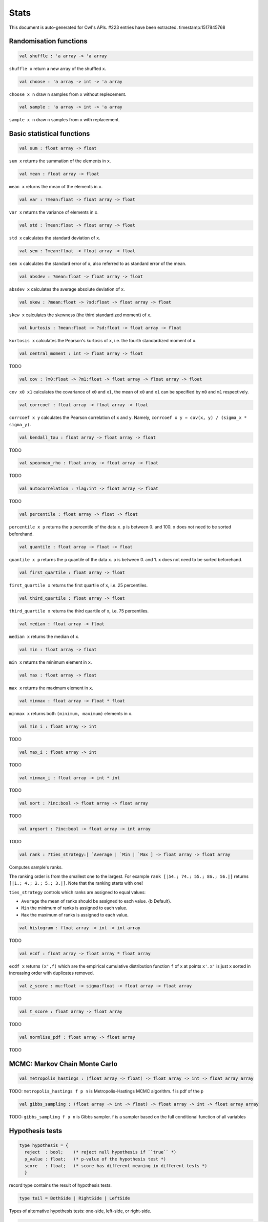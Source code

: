 Stats
===============================================================================

This document is auto-generated for Owl's APIs.
#223 entries have been extracted.
timestamp:1517845768

Randomisation functions
-------------------------------------------------------------------------------



.. code-block:: ocaml

  val shuffle : 'a array -> 'a array

``shuffle x`` return a new array of the shuffled ``x``.



.. code-block:: ocaml

  val choose : 'a array -> int -> 'a array

``choose x n`` draw ``n`` samples from ``x`` without replecement.



.. code-block:: ocaml

  val sample : 'a array -> int -> 'a array

``sample x n`` draw ``n`` samples from ``x`` with replacement.



Basic statistical functions
-------------------------------------------------------------------------------



.. code-block:: ocaml

  val sum : float array -> float

``sum x`` returns the summation of the elements in ``x``.



.. code-block:: ocaml

  val mean : float array -> float

``mean x`` returns the mean of the elements in ``x``.



.. code-block:: ocaml

  val var : ?mean:float -> float array -> float

``var x`` returns the variance of elements in ``x``.



.. code-block:: ocaml

  val std : ?mean:float -> float array -> float

``std x`` calculates the standard deviation of ``x``.



.. code-block:: ocaml

  val sem : ?mean:float -> float array -> float

``sem x`` calculates the standard error of ``x``, also referred to as standard
error of the mean.



.. code-block:: ocaml

  val absdev : ?mean:float -> float array -> float

``absdev x`` calculates the average absolute deviation of ``x``.



.. code-block:: ocaml

  val skew : ?mean:float -> ?sd:float -> float array -> float

``skew x`` calculates the skewness (the third standardized moment) of ``x``.



.. code-block:: ocaml

  val kurtosis : ?mean:float -> ?sd:float -> float array -> float

``kurtosis x`` calculates the Pearson's kurtosis of ``x``, i.e. the fourth
standardized moment of ``x``.



.. code-block:: ocaml

  val central_moment : int -> float array -> float

TODO



.. code-block:: ocaml

  val cov : ?m0:float -> ?m1:float -> float array -> float array -> float

``cov x0 x1`` calculates the covariance of ``x0`` and ``x1``, the mean of ``x0``
and ``x1`` can be specified by ``m0`` and ``m1`` respectively.



.. code-block:: ocaml

  val corrcoef : float array -> float array -> float

``corrcoef x y`` calculates the Pearson correlation of ``x`` and ``y``. Namely,
``corrcoef x y = cov(x, y) / (sigma_x * sigma_y)``.



.. code-block:: ocaml

  val kendall_tau : float array -> float array -> float

TODO



.. code-block:: ocaml

  val spearman_rho : float array -> float array -> float

TODO



.. code-block:: ocaml

  val autocorrelation : ?lag:int -> float array -> float

TODO



.. code-block:: ocaml

  val percentile : float array -> float -> float

``percentile x p`` returns the ``p`` percentile of the data ``x``. ``p`` is between
0. and 100. ``x`` does not need to be sorted beforehand.



.. code-block:: ocaml

  val quantile : float array -> float -> float

``quantile x p`` returns the ``p`` quantile of the data ``x``. ``p`` is between
0. and 1. ``x`` does not need to be sorted beforehand.



.. code-block:: ocaml

  val first_quartile : float array -> float

``first_quartile x`` returns the first quartile of ``x``, i.e. 25 percentiles.



.. code-block:: ocaml

  val third_quartile : float array -> float

``third_quartile x`` returns the third quartile of ``x``, i.e. 75 percentiles.



.. code-block:: ocaml

  val median : float array -> float

``median x`` returns the median of ``x``.



.. code-block:: ocaml

  val min : float array -> float

``min x`` returns the minimum element in ``x``.



.. code-block:: ocaml

  val max : float array -> float

``max x`` returns the maximum element in ``x``.



.. code-block:: ocaml

  val minmax : float array -> float * float

``minmax x`` returns both ``(minimum, maximum)`` elements in ``x``.



.. code-block:: ocaml

  val min_i : float array -> int

TODO



.. code-block:: ocaml

  val max_i : float array -> int

TODO



.. code-block:: ocaml

  val minmax_i : float array -> int * int

TODO



.. code-block:: ocaml

  val sort : ?inc:bool -> float array -> float array

TODO



.. code-block:: ocaml

  val argsort : ?inc:bool -> float array -> int array

TODO



.. code-block:: ocaml

  val rank : ?ties_strategy:[ `Average | `Min | `Max ] -> float array -> float array

Computes sample's ranks.

The ranking order is from the smallest one to the largest. For example
``rank [|54.; 74.; 55.; 86.; 56.|]`` returns ``[|1.; 4.; 2.; 5.; 3.|]``.
Note that the ranking starts with one!

``ties_strategy`` controls which ranks are assigned to equal values:

- ``Average`` the mean of ranks should be assigned to each value.
  {b Default}.
- ``Min`` the minimum of ranks is assigned to each value.
- ``Max`` the maximum of ranks is assigned to each value.



.. code-block:: ocaml

  val histogram : float array -> int -> int array

TODO



.. code-block:: ocaml

  val ecdf : float array -> float array * float array

``ecdf x`` returns ``(x',f)`` which are the empirical cumulative distribution
function ``f`` of ``x`` at points ``x'``. ``x'`` is just ``x`` sorted in increasing
order with duplicates removed.



.. code-block:: ocaml

  val z_score : mu:float -> sigma:float -> float array -> float array

TODO



.. code-block:: ocaml

  val t_score : float array -> float array

TODO



.. code-block:: ocaml

  val normlise_pdf : float array -> float array

TODO



MCMC: Markov Chain Monte Carlo
-------------------------------------------------------------------------------



.. code-block:: ocaml

  val metropolis_hastings : (float array -> float) -> float array -> int -> float array array

TODO: ``metropolis_hastings f p n`` is Metropolis-Hastings MCMC algorithm.
f is pdf of the p



.. code-block:: ocaml

  val gibbs_sampling : (float array -> int -> float) -> float array -> int -> float array array

TODO: ``gibbs_sampling f p n`` is Gibbs sampler. f is a sampler based on the full
conditional function of all variables



Hypothesis tests
-------------------------------------------------------------------------------



.. code-block:: ocaml

  type hypothesis = {
    reject  : bool;    (* reject null hypothesis if ``true`` *)
    p_value : float;   (* p-value of the hypothesis test *)
    score   : float;   (* score has different meaning in different tests *)
    }
    

record type contains the result of hypothesis tests.



.. code-block:: ocaml

  type tail = BothSide | RightSide | LeftSide
    

Types of alternative hypothesis tests: one-side, left-side, or right-side.



.. code-block:: ocaml

  val z_test : mu:float -> sigma:float -> ?alpha:float -> ?side:tail -> float array -> hypothesis

``z_test ~mu ~sigma ~alpha ~side x`` returns a test decision for the null
hypothesis that the data ``x`` comes from a normal distribution with mean ``mu``
and a standard deviation ``sigma``, using the z-test of ``alpha`` significance
level. The alternative hypothesis is that the mean is not ``mu``.

The result ``(h,p,z)`` : ``h`` is ``true`` if the test rejects the null hypothesis at
the ``alpha`` significance level, and ``false`` otherwise. ``p`` is the p-value and
``z`` is the z-score.



.. code-block:: ocaml

  val t_test : mu:float -> ?alpha:float -> ?side:tail -> float array -> hypothesis

``t_test ~mu ~alpha ~side x`` returns a test decision of one-sample t-test
which is a parametric test of the location parameter when the population
standard deviation is unknown. ``mu`` is population mean, ``alpha`` is the
significance level.



.. code-block:: ocaml

  val t_test_paired : ?alpha:float -> ?side:tail -> float array -> float array -> hypothesis

``t_test_paired ~alpha ~side x y`` returns a test decision for the null
hypothesis that the data in ``x – y`` comes from a normal distribution with
mean equal to zero and unknown variance, using the paired-sample t-test.



.. code-block:: ocaml

  val t_test_unpaired : ?alpha:float -> ?side:tail -> ?equal_var:bool -> float array -> float array -> hypothesis

``t_test_unpaired ~alpha ~side ~equal_var x y`` returns a test decision for
the null hypothesis that the data in vectors ``x`` and ``y`` comes from
independent random samples from normal distributions with equal means and
equal but unknown variances, using the two-sample t-test. The alternative
hypothesis is that the data in ``x`` and ``y`` comes from populations with
unequal means.

``equal_var`` indicates whether two samples have the same variance. If the
two variances are not the same, the test is referred to as Welche's t-test.



.. code-block:: ocaml

  val ks_test : ?alpha:float -> float array -> (float -> float) -> hypothesis

``ks_test ~alpha x f`` returns a test decision for the null
 hypothesis that the data in vector ``x`` comes from independent
 random samples of the distribution with CDF f. The alternative
 hypothesis is that the data in ``x`` comes from a different
 distribution.

 The result ``(h,p,d)`` : ``h`` is ``true`` if the test rejects the null
 hypothesis at the ``alpha`` significance level, and ``false``
 otherwise. ``p`` is the p-value and ``d`` is the Kolmogorov-Smirnov
 test statistic.



.. code-block:: ocaml

  val ks2_test : ?alpha:float -> float array -> float array -> hypothesis

``ks2_test ~alpha x y`` returns a test decision for the null
hypothesis that the data in vectors ``x`` and ``y`` come from
independent random samples of the same distribution. The
alternative hypothesis is that the data in ``x`` and ``y`` are sampled
from different distributions.

The result ``(h,p,d)``: ``h`` is ``true`` if the test rejects the null
hypothesis at the ``alpha`` significance level, and ``false``
otherwise. ``p`` is the p-value and ``d`` is the Kolmogorov-Smirnov
test statistic.



.. code-block:: ocaml

  val var_test : ?alpha:float -> ?side:tail -> variance:float -> float array -> hypothesis

``var_test ~alpha ~side ~variance x`` returns a test decision for the null
hypothesis that the data in ``x`` comes from a normal distribution with input
``variance``, using the chi-square variance test. The alternative hypothesis
is that ``x`` comes from a normal distribution with a different variance.



.. code-block:: ocaml

  val jb_test : ?alpha:float -> float array -> hypothesis

``jb_test ~alpha x`` returns a test decision for the null hypothesis that the
data ``x`` comes from a normal distribution with an unknown mean and variance,
using the Jarque-Bera test.



.. code-block:: ocaml

  val fisher_test : ?alpha:float -> ?side:tail -> int -> int -> int -> int -> hypothesis

``fisher_test ~alpha ~side a b c d`` fisher's exact test for contingency table
| ``a``, ``b`` |
| ``c``, ``d`` |

The result ``(h,p,z)`` : ``h`` is ``true`` if the test rejects the null hypothesis at
the ``alpha`` significance level, and ``false`` otherwise. ``p`` is the p-value and
``z`` is prior odds ratio.



.. code-block:: ocaml

  val runs_test : ?alpha:float -> ?side:tail -> ?v:float -> float array -> hypothesis

``runs_test ~alpha ~v x`` returns a test decision for the null hypothesis that
the data ``x`` comes in random order, against the alternative that they do not,
by runnign Wald–Wolfowitz runs test. The test is based on the number of runs
of consecutive values above or below the mean of ``x``. ``~v`` is the reference
value, the default value is the median of ``x``.



.. code-block:: ocaml

  val mannwhitneyu : ?alpha:float -> ?side:tail -> float array -> float array -> hypothesis

``mannwhitneyu ~alpha ~side x y`` Computes the Mann-Whitney rank test on
samples x and y. If length of each sample less than 10 and no ties, then
using exact test (see paper Ying Kuen Cheung and Jerome H. Klotz (1997)
The Mann Whitney Wilcoxon distribution using linked list
Statistica Sinica 7 805-813), else usning asymptotic normal distribution.



.. code-block:: ocaml

  val wilcoxon : ?alpha:float -> ?side:tail -> float array -> float array -> hypothesis

TODO



Discrete random variables
-------------------------------------------------------------------------------



.. code-block:: ocaml

  val uniform_int_rvs : a:int -> b:int -> int

TODO



.. code-block:: ocaml

  val hypergeometric_rvs : good:int -> bad:int -> sample:int -> int

TODO



.. code-block:: ocaml

  val hypergeometric_pdf : int -> good:int -> bad:int -> sample:int -> float

TODO



.. code-block:: ocaml

  val hypergeometric_logpdf : int -> good:int -> bad:int -> sample:int -> float

TODO



Continuous random variables
-------------------------------------------------------------------------------



.. code-block:: ocaml

  val std_uniform_rvs : unit -> float

TODO



.. code-block:: ocaml

  val uniform_rvs : a:float -> b:float -> float

TODO



.. code-block:: ocaml

  val uniform_pdf : float -> a:float -> b:float -> float

TODO



.. code-block:: ocaml

  val uniform_logpdf : float -> a:float -> b:float -> float

TODO



.. code-block:: ocaml

  val uniform_cdf : float -> a:float -> b:float -> float

TODO



.. code-block:: ocaml

  val uniform_logcdf : float -> a:float -> b:float -> float

TODO



.. code-block:: ocaml

  val uniform_ppf : float -> a:float -> b:float -> float

TODO



.. code-block:: ocaml

  val uniform_sf : float -> a:float -> b:float -> float

TODO



.. code-block:: ocaml

  val uniform_logsf : float -> a:float -> b:float -> float

TODO



.. code-block:: ocaml

  val uniform_isf : float -> a:float -> b:float -> float

TODO



.. code-block:: ocaml

  val exponential_rvs : lambda:float -> float

TODO



.. code-block:: ocaml

  val exponential_pdf : float -> lambda:float -> float

TODO



.. code-block:: ocaml

  val exponential_logpdf : float -> lambda:float -> float

TODO



.. code-block:: ocaml

  val exponential_cdf : float -> lambda:float -> float

TODO



.. code-block:: ocaml

  val exponential_logcdf : float -> lambda:float -> float

TODO



.. code-block:: ocaml

  val exponential_ppf : float -> lambda:float -> float

TODO



.. code-block:: ocaml

  val exponential_sf : float -> lambda:float -> float

TODO



.. code-block:: ocaml

  val exponential_logsf : float -> lambda:float -> float

TODO



.. code-block:: ocaml

  val exponential_isf : float -> lambda:float -> float

TODO



.. code-block:: ocaml

  val gaussian_rvs : mu:float -> sigma:float -> float

TODO



.. code-block:: ocaml

  val gaussian_pdf : float -> mu:float -> sigma:float -> float

TODO



.. code-block:: ocaml

  val gaussian_logpdf : float -> mu:float -> sigma:float -> float

TODO



.. code-block:: ocaml

  val gaussian_cdf : float -> mu:float -> sigma:float -> float

TODO



.. code-block:: ocaml

  val gaussian_logcdf : float -> mu:float -> sigma:float -> float

TODO



.. code-block:: ocaml

  val gaussian_ppf : float -> mu:float -> sigma:float -> float

TODO



.. code-block:: ocaml

  val gaussian_sf : float -> mu:float -> sigma:float -> float

TODO



.. code-block:: ocaml

  val gaussian_logsf : float -> mu:float -> sigma:float -> float

TODO



.. code-block:: ocaml

  val gaussian_isf : float -> mu:float -> sigma:float -> float

TODO



.. code-block:: ocaml

  val gamma_rvs : shape:float -> scale:float -> float

TODO



.. code-block:: ocaml

  val gamma_pdf : float -> shape:float -> scale:float -> float

TODO



.. code-block:: ocaml

  val gamma_logpdf : float -> shape:float -> scale:float -> float

TODO



.. code-block:: ocaml

  val gamma_cdf : float -> shape:float -> scale:float -> float

TODO



.. code-block:: ocaml

  val gamma_logcdf : float -> shape:float -> scale:float -> float

TODO



.. code-block:: ocaml

  val gamma_ppf : float -> shape:float -> scale:float -> float

TODO



.. code-block:: ocaml

  val gamma_sf : float -> shape:float -> scale:float -> float

TODO



.. code-block:: ocaml

  val gamma_logsf : float -> shape:float -> scale:float -> float

TODO



.. code-block:: ocaml

  val gamma_isf : float -> shape:float -> scale:float -> float

TODO



.. code-block:: ocaml

  val beta_rvs : a:float -> b:float -> float

TODO



.. code-block:: ocaml

  val beta_pdf : float -> a:float -> b:float -> float

TODO



.. code-block:: ocaml

  val beta_logpdf : float -> a:float -> b:float -> float

TODO



.. code-block:: ocaml

  val beta_cdf : float -> a:float -> b:float -> float

TODO



.. code-block:: ocaml

  val beta_logcdf : float -> a:float -> b:float -> float

TODO



.. code-block:: ocaml

  val beta_ppf : float -> a:float -> b:float -> float

TODO



.. code-block:: ocaml

  val beta_sf : float -> a:float -> b:float -> float

TODO



.. code-block:: ocaml

  val beta_logsf : float -> a:float -> b:float -> float

TODO



.. code-block:: ocaml

  val beta_isf : float -> a:float -> b:float -> float

TODO



.. code-block:: ocaml

  val chi2_rvs : df:float -> float

TODO



.. code-block:: ocaml

  val chi2_pdf : float -> df:float -> float

TODO



.. code-block:: ocaml

  val chi2_logpdf : float -> df:float -> float

TODO



.. code-block:: ocaml

  val chi2_cdf : float -> df:float -> float

TODO



.. code-block:: ocaml

  val chi2_logcdf : float -> df:float -> float

TODO



.. code-block:: ocaml

  val chi2_ppf : float -> df:float -> float

TODO



.. code-block:: ocaml

  val chi2_sf : float -> df:float -> float

TODO



.. code-block:: ocaml

  val chi2_logsf : float -> df:float -> float

TODO



.. code-block:: ocaml

  val chi2_isf : float -> df:float -> float

TODO



.. code-block:: ocaml

  val f_rvs : dfnum:float -> dfden:float -> float

TODO



.. code-block:: ocaml

  val f_pdf : float -> dfnum:float -> dfden:float -> float

TODO



.. code-block:: ocaml

  val f_logpdf : float -> dfnum:float -> dfden:float -> float

TODO



.. code-block:: ocaml

  val f_cdf : float -> dfnum:float -> dfden:float -> float

TODO



.. code-block:: ocaml

  val f_logcdf : float -> dfnum:float -> dfden:float -> float

TODO



.. code-block:: ocaml

  val f_ppf : float -> dfnum:float -> dfden:float -> float

TODO



.. code-block:: ocaml

  val f_sf : float -> dfnum:float -> dfden:float -> float

TODO



.. code-block:: ocaml

  val f_logsf : float -> dfnum:float -> dfden:float -> float

TODO



.. code-block:: ocaml

  val f_isf : float -> dfnum:float -> dfden:float -> float

TODO



.. code-block:: ocaml

  val cauchy_rvs : loc:float -> scale:float -> float

TODO



.. code-block:: ocaml

  val cauchy_pdf : float -> loc:float -> scale:float -> float

TODO



.. code-block:: ocaml

  val cauchy_logpdf : float -> loc:float -> scale:float -> float

TODO



.. code-block:: ocaml

  val cauchy_cdf : float -> loc:float -> scale:float -> float

TODO



.. code-block:: ocaml

  val cauchy_logcdf : float -> loc:float -> scale:float -> float

TODO



.. code-block:: ocaml

  val cauchy_ppf : float -> loc:float -> scale:float -> float

TODO



.. code-block:: ocaml

  val cauchy_sf : float -> loc:float -> scale:float -> float

TODO



.. code-block:: ocaml

  val cauchy_logsf : float -> loc:float -> scale:float -> float

TODO



.. code-block:: ocaml

  val cauchy_isf : float -> loc:float -> scale:float -> float

TODO



.. code-block:: ocaml

  val t_rvs : df:float -> loc:float -> scale:float -> float

TODO



.. code-block:: ocaml

  val t_pdf : float -> df:float -> loc:float -> scale:float -> float

TODO



.. code-block:: ocaml

  val t_logpdf : float -> df:float -> loc:float -> scale:float -> float

TODO



.. code-block:: ocaml

  val t_cdf : float -> df:float -> loc:float -> scale:float -> float

TODO



.. code-block:: ocaml

  val t_logcdf : float -> df:float -> loc:float -> scale:float -> float

TODO



.. code-block:: ocaml

  val t_ppf : float -> df:float -> loc:float -> scale:float -> float

TODO



.. code-block:: ocaml

  val t_sf : float -> df:float -> loc:float -> scale:float -> float

TODO



.. code-block:: ocaml

  val t_logsf : float -> df:float -> loc:float -> scale:float -> float

TODO



.. code-block:: ocaml

  val t_isf : float -> df:float -> loc:float -> scale:float -> float

TODO



.. code-block:: ocaml

  val vonmises_rvs : mu:float -> kappa:float -> float

TODO



.. code-block:: ocaml

  val vonmises_pdf : float -> mu:float -> kappa:float -> float

TODO



.. code-block:: ocaml

  val vonmises_logpdf : float -> mu:float -> kappa:float -> float

TODO



.. code-block:: ocaml

  val vonmises_cdf : float -> mu:float -> kappa:float -> float

TODO



.. code-block:: ocaml

  val vonmises_logcdf : float -> mu:float -> kappa:float -> float

TODO



.. code-block:: ocaml

  val vonmises_sf : float -> mu:float -> kappa:float -> float

TODO



.. code-block:: ocaml

  val vonmises_logsf : float -> mu:float -> kappa:float -> float

TODO



.. code-block:: ocaml

  val lomax_rvs : shape:float -> scale:float -> float

TODO



.. code-block:: ocaml

  val lomax_pdf : float -> shape:float -> scale:float -> float

TODO



.. code-block:: ocaml

  val lomax_logpdf : float -> shape:float -> scale:float -> float

TODO



.. code-block:: ocaml

  val lomax_cdf : float -> shape:float -> scale:float -> float

TODO



.. code-block:: ocaml

  val lomax_logcdf : float -> shape:float -> scale:float -> float

TODO



.. code-block:: ocaml

  val lomax_ppf : float -> shape:float -> scale:float -> float

TODO



.. code-block:: ocaml

  val lomax_sf : float -> shape:float -> scale:float -> float

TODO



.. code-block:: ocaml

  val lomax_logsf : float -> shape:float -> scale:float -> float

TODO



.. code-block:: ocaml

  val lomax_isf : float -> shape:float -> scale:float -> float

TODO



.. code-block:: ocaml

  val weibull_rvs : shape:float -> scale:float -> float

TODO



.. code-block:: ocaml

  val weibull_pdf : float -> shape:float -> scale:float -> float

TODO



.. code-block:: ocaml

  val weibull_logpdf : float -> shape:float -> scale:float -> float

TODO



.. code-block:: ocaml

  val weibull_cdf : float -> shape:float -> scale:float -> float

TODO



.. code-block:: ocaml

  val weibull_logcdf : float -> shape:float -> scale:float -> float

TODO



.. code-block:: ocaml

  val weibull_ppf : float -> shape:float -> scale:float -> float

TODO



.. code-block:: ocaml

  val weibull_sf : float -> shape:float -> scale:float -> float

TODO



.. code-block:: ocaml

  val weibull_logsf : float -> shape:float -> scale:float -> float

TODO



.. code-block:: ocaml

  val weibull_isf : float -> shape:float -> scale:float -> float

TODO



.. code-block:: ocaml

  val laplace_rvs : loc:float -> scale:float -> float

TODO



.. code-block:: ocaml

  val laplace_pdf : float -> loc:float -> scale:float -> float

TODO



.. code-block:: ocaml

  val laplace_logpdf : float -> loc:float -> scale:float -> float

TODO



.. code-block:: ocaml

  val laplace_cdf : float -> loc:float -> scale:float -> float

TODO



.. code-block:: ocaml

  val laplace_logcdf : float -> loc:float -> scale:float -> float

TODO



.. code-block:: ocaml

  val laplace_ppf : float -> loc:float -> scale:float -> float

TODO



.. code-block:: ocaml

  val laplace_sf : float -> loc:float -> scale:float -> float

TODO



.. code-block:: ocaml

  val laplace_logsf : float -> loc:float -> scale:float -> float

TODO



.. code-block:: ocaml

  val laplace_isf : float -> loc:float -> scale:float -> float

TODO



.. code-block:: ocaml

  val gumbel1_rvs : a:float -> b:float -> float

TODO



.. code-block:: ocaml

  val gumbel1_pdf : float -> a:float -> b:float -> float

TODO



.. code-block:: ocaml

  val gumbel1_logpdf : float -> a:float -> b:float -> float

TODO



.. code-block:: ocaml

  val gumbel1_cdf : float -> a:float -> b:float -> float

TODO



.. code-block:: ocaml

  val gumbel1_logcdf : float -> a:float -> b:float -> float

TODO



.. code-block:: ocaml

  val gumbel1_ppf : float -> a:float -> b:float -> float

TODO



.. code-block:: ocaml

  val gumbel1_sf : float -> a:float -> b:float -> float

TODO



.. code-block:: ocaml

  val gumbel1_logsf : float -> a:float -> b:float -> float

TODO



.. code-block:: ocaml

  val gumbel1_isf : float -> a:float -> b:float -> float

TODO



.. code-block:: ocaml

  val gumbel2_rvs : a:float -> b:float -> float

TODO



.. code-block:: ocaml

  val gumbel2_pdf : float -> a:float -> b:float -> float

TODO



.. code-block:: ocaml

  val gumbel2_logpdf : float -> a:float -> b:float -> float

TODO



.. code-block:: ocaml

  val gumbel2_cdf : float -> a:float -> b:float -> float

TODO



.. code-block:: ocaml

  val gumbel2_logcdf : float -> a:float -> b:float -> float

TODO



.. code-block:: ocaml

  val gumbel2_ppf : float -> a:float -> b:float -> float

TODO



.. code-block:: ocaml

  val gumbel2_sf : float -> a:float -> b:float -> float

TODO



.. code-block:: ocaml

  val gumbel2_logsf : float -> a:float -> b:float -> float

TODO



.. code-block:: ocaml

  val gumbel2_isf : float -> a:float -> b:float -> float

TODO



.. code-block:: ocaml

  val logistic_rvs : loc:float -> scale:float -> float

TODO



.. code-block:: ocaml

  val logistic_pdf : float -> loc:float -> scale:float -> float

TODO



.. code-block:: ocaml

  val logistic_logpdf : float -> loc:float -> scale:float -> float

TODO



.. code-block:: ocaml

  val logistic_cdf : float -> loc:float -> scale:float -> float

TODO



.. code-block:: ocaml

  val logistic_logcdf : float -> loc:float -> scale:float -> float

TODO



.. code-block:: ocaml

  val logistic_ppf : float -> loc:float -> scale:float -> float

TODO



.. code-block:: ocaml

  val logistic_sf : float -> loc:float -> scale:float -> float

TODO



.. code-block:: ocaml

  val logistic_logsf : float -> loc:float -> scale:float -> float

TODO



.. code-block:: ocaml

  val logistic_isf : float -> loc:float -> scale:float -> float

TODO



.. code-block:: ocaml

  val lognormal_rvs : mu:float -> sigma:float -> float

TODO



.. code-block:: ocaml

  val lognormal_pdf : float -> mu:float -> sigma:float -> float

TODO



.. code-block:: ocaml

  val lognormal_logpdf : float -> mu:float -> sigma:float -> float

TODO



.. code-block:: ocaml

  val lognormal_cdf : float -> mu:float -> sigma:float -> float

TODO



.. code-block:: ocaml

  val lognormal_logcdf : float -> mu:float -> sigma:float -> float

TODO



.. code-block:: ocaml

  val lognormal_ppf : float -> mu:float -> sigma:float -> float

TODO



.. code-block:: ocaml

  val lognormal_sf : float -> mu:float -> sigma:float -> float

TODO



.. code-block:: ocaml

  val lognormal_logsf : float -> mu:float -> sigma:float -> float

TODO



.. code-block:: ocaml

  val lognormal_isf : float -> mu:float -> sigma:float -> float

TODO



.. code-block:: ocaml

  val rayleigh_rvs : sigma:float -> float

TODO



.. code-block:: ocaml

  val rayleigh_pdf : float -> sigma:float -> float

TODO



.. code-block:: ocaml

  val rayleigh_logpdf : float -> sigma:float -> float

TODO



.. code-block:: ocaml

  val rayleigh_cdf : float -> sigma:float -> float

TODO



.. code-block:: ocaml

  val rayleigh_logcdf : float -> sigma:float -> float

TODO



.. code-block:: ocaml

  val rayleigh_ppf : float -> sigma:float -> float

TODO



.. code-block:: ocaml

  val rayleigh_sf : float -> sigma:float -> float

TODO



.. code-block:: ocaml

  val rayleigh_logsf : float -> sigma:float -> float

TODO



.. code-block:: ocaml

  val rayleigh_isf : float -> sigma:float -> float

TODO



